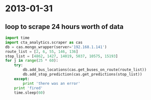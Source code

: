 * 2013-01-31
** loop to scrape 24 hours worth of data
#+BEGIN_SRC python
  import time
  import cta_analytics.scraper as cas
  db = cas.mongo_wrapper(server='192.168.1.141')
  route_list = [2, 6, 55, 146, 136]
  stop_list = [4862, 1427, 14019, 5037, 10575, 15193]
  for j in range(25 * 60):
      try:
          db.add_bus_locations(cas.get_buses_on_route(route_list))
          db.add_stop_prediction(cas.get_predictions(stop_list))
      except:
          print 'there was an error'
      print 'fired'
      time.sleep(60)


#+END_SRC
